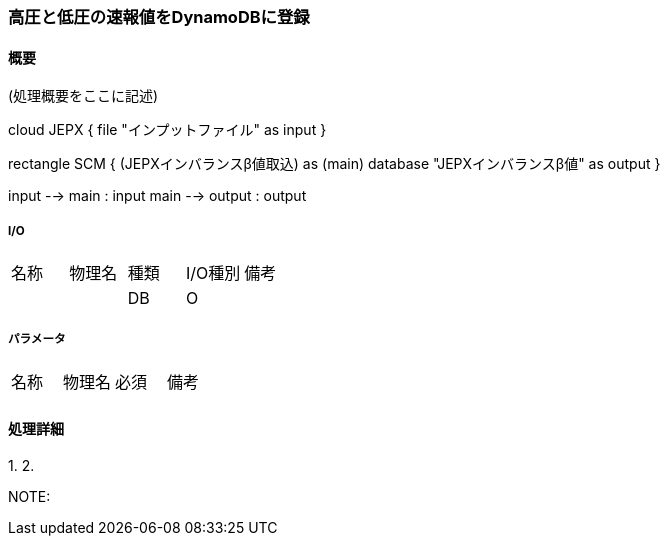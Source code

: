 === 高圧と低圧の速報値をDynamoDBに登録

==== 概要

[.lead]
(処理概要をここに記述)

[plantuml]
--
cloud JEPX {
  file "インプットファイル" as input
}

rectangle SCM {
  (JEPXインバランスβ値取込) as (main)
  database "JEPXインバランスβ値" as output
}

input --> main : input
main --> output : output
--

===== I/O

|======================================
| 名称                    | 物理名               | 種類 | I/O種別 | 備考
|                         |                      | DB   | O       |
|======================================

===== パラメータ

|======================================
| 名称 | 物理名 | 必須 | 備考
|      |        |      |
|======================================

<<<

==== 処理詳細

=====

1.
2.

NOTE:

<<<
